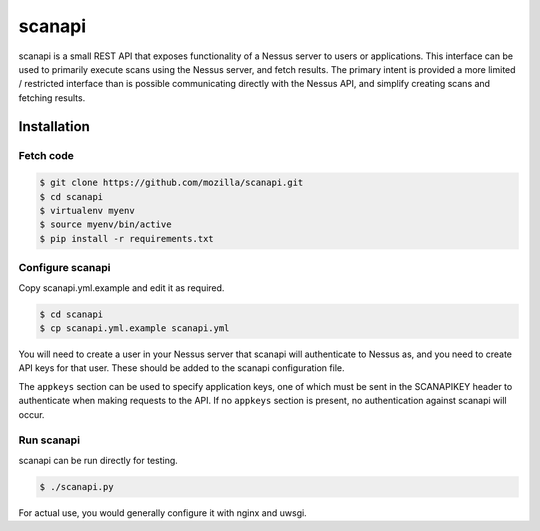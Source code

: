 scanapi
=======

scanapi is a small REST API that exposes functionality of a Nessus server to
users or applications. This interface can be used to primarily execute scans
using the Nessus server, and fetch results. The primary intent is provided a
more limited / restricted interface than is possible communicating directly
with the Nessus API, and simplify creating scans and fetching results.

.. code

        < users > --------> < scanapi > --------> < nessus >

Installation
------------

Fetch code
~~~~~~~~~~

.. code :: bash

        $ git clone https://github.com/mozilla/scanapi.git
        $ cd scanapi
        $ virtualenv myenv
        $ source myenv/bin/active
        $ pip install -r requirements.txt

Configure scanapi
~~~~~~~~~~~~~~~~~

Copy scanapi.yml.example and edit it as required.

.. code :: bash

        $ cd scanapi
        $ cp scanapi.yml.example scanapi.yml

You will need to create a user in your Nessus server that scanapi will authenticate
to Nessus as, and you need to create API keys for that user. These should be added to
the scanapi configuration file.

The ``appkeys`` section can be used to specify application keys, one of which
must be sent in the SCANAPIKEY header to authenticate when making requests to the
API. If no ``appkeys`` section is present, no authentication against scanapi will
occur.

Run scanapi
~~~~~~~~~~~

scanapi can be run directly for testing.

.. code :: bash

        $ ./scanapi.py

For actual use, you would generally configure it with nginx and uwsgi.
